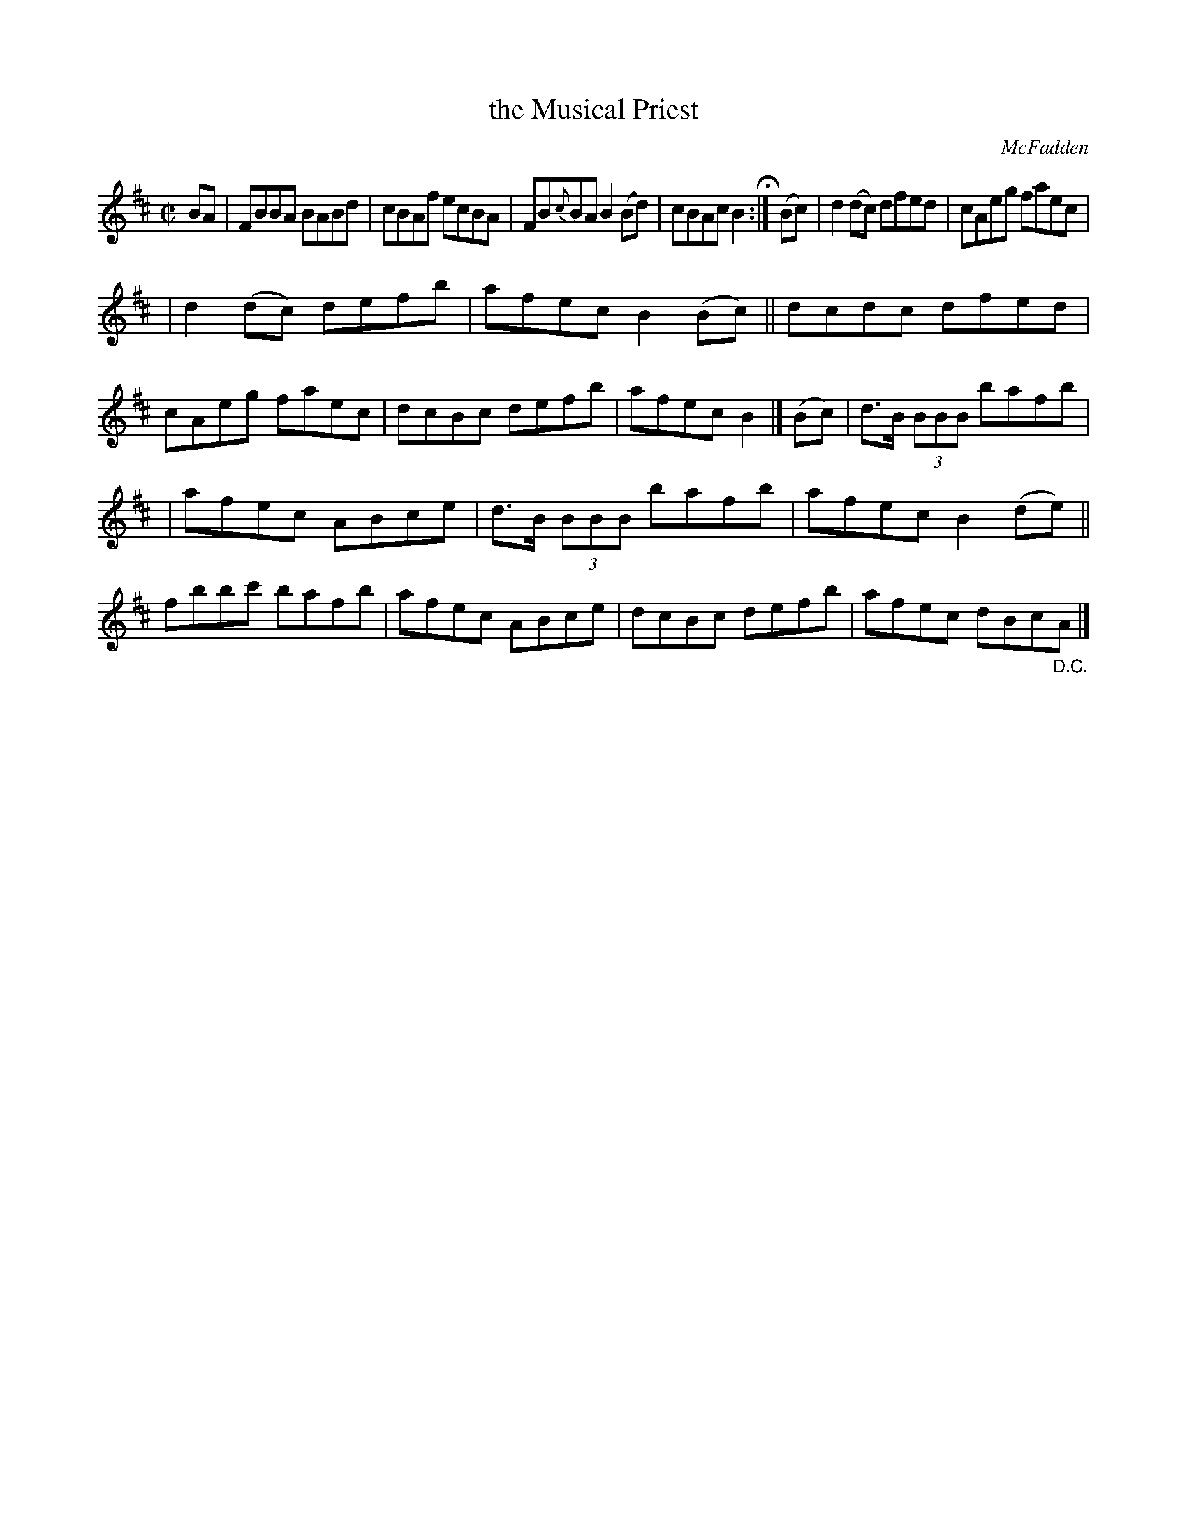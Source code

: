 X: 1284
T: the Musical Priest
R: reel
O: McFadden
B: O'Neill's 1850 #1284
Z: Trish O'Neil
M: C|
L: 1/8
K: Bm
BA | FBBA BABd | cBAf ecBA | FB{c}BA B2(Bd) | cBAc B2 H:| (Bc) | d2(dc) dfed | cAeg faec |
| d2(dc) defb | afec B2(Bc) || dcdc dfed | cAeg faec | dcBc defb | afec B2 |] (Bc) | d>B (3BBB bafb |
| afec ABce | d>B (3BBB bafb | afec B2(de) || fbbc' bafb | afec ABce | dcBc defb | afec dBc"_D.C."A |]
